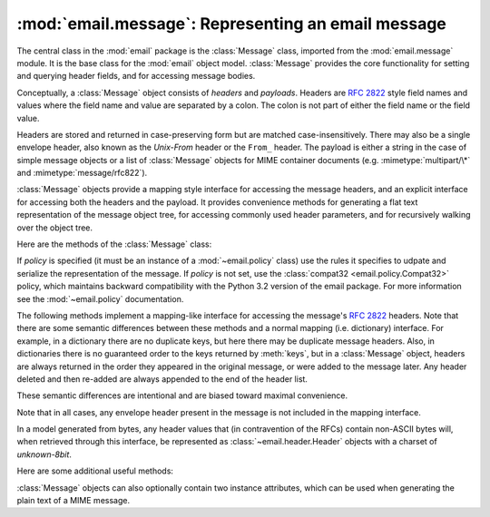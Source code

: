 :mod:`email.message`: Representing an email message
---------------------------------------------------

.. module:: email.message
   :synopsis: The base class representing email messages.


The central class in the :mod:`email` package is the :class:`Message` class,
imported from the :mod:`email.message` module.  It is the base class for the
:mod:`email` object model.  :class:`Message` provides the core functionality for
setting and querying header fields, and for accessing message bodies.

Conceptually, a :class:`Message` object consists of *headers* and *payloads*.
Headers are :rfc:`2822` style field names and values where the field name and
value are separated by a colon.  The colon is not part of either the field name
or the field value.

Headers are stored and returned in case-preserving form but are matched
case-insensitively.  There may also be a single envelope header, also known as
the *Unix-From* header or the ``From_`` header.  The payload is either a string
in the case of simple message objects or a list of :class:`Message` objects for
MIME container documents (e.g. :mimetype:`multipart/\*` and
:mimetype:`message/rfc822`).

:class:`Message` objects provide a mapping style interface for accessing the
message headers, and an explicit interface for accessing both the headers and
the payload.  It provides convenience methods for generating a flat text
representation of the message object tree, for accessing commonly used header
parameters, and for recursively walking over the object tree.

Here are the methods of the :class:`Message` class:


.. class:: Message(policy=compat32)

   If *policy* is specified (it must be an instance of a :mod:`~email.policy`
   class) use the rules it specifies to udpate and serialize the representation
   of the message.  If *policy* is not set, use the :class:`compat32
   <email.policy.Compat32>` policy, which maintains backward compatibility with
   the Python 3.2 version of the email package.  For more information see the
   :mod:`~email.policy` documentation.

   .. versionchanged:: 3.3 The *policy* keyword argument was added.


   .. method:: as_string(unixfrom=False, maxheaderlen=0, policy=None)

      Return the entire message flattened as a string.  When optional *unixfrom*
      is true, the envelope header is included in the returned string.
      *unixfrom* defaults to ``False``.  For backward compabitility reasons,
      *maxheaderlen* defaults to ``0``, so if you want a different value you
      must override it explicitly (the value specified for *max_line_length* in
      the policy will be ignored by this method).  The *policy* argument may be
      used to override the default policy obtained from the message instance.
      This can be used to control some of the formatting produced by the
      method, since the specified *policy* will be passed to the ``Generator``.

      Flattening the message may trigger changes to the :class:`Message` if
      defaults need to be filled in to complete the transformation to a string
      (for example, MIME boundaries may be generated or modified).

      Note that this method is provided as a convenience and may not always
      format the message the way you want.  For example, by default it does
      not do the mangling of lines that begin with ``From`` that is
      required by the unix mbox format.  For more flexibility, instantiate a
      :class:`~email.generator.Generator` instance and use its
      :meth:`~email.generator.Generator.flatten` method directly.  For example::

         from io import StringIO
         from email.generator import Generator
         fp = StringIO()
         g = Generator(fp, mangle_from_=True, maxheaderlen=60)
         g.flatten(msg)
         text = fp.getvalue()

      If the message object contains binary data that is not encoded according
      to RFC standards, the non-compliant data will be replaced by unicode
      "unknown character" code points.  (See also :meth:`.as_bytes` and
      :class:`~email.generator.BytesGenerator`.)

      .. versionchanged:: 3.4 the *policy* keyword argument was added.


   .. method:: __str__()

      Equivalent to :meth:`.as_string()`.  Allows ``str(msg)`` to produce a
      string containing the formatted message.


   .. method:: as_bytes(unixfrom=False, policy=None)

      Return the entire message flattened as a bytes object.  When optional
      *unixfrom* is true, the envelope header is included in the returned
      string.  *unixfrom* defaults to ``False``.  The *policy* argument may be
      used to override the default policy obtained from the message instance.
      This can be used to control some of the formatting produced by the
      method, since the specified *policy* will be passed to the
      ``BytesGenerator``.

      Flattening the message may trigger changes to the :class:`Message` if
      defaults need to be filled in to complete the transformation to a string
      (for example, MIME boundaries may be generated or modified).

      Note that this method is provided as a convenience and may not always
      format the message the way you want.  For example, by default it does
      not do the mangling of lines that begin with ``From`` that is
      required by the unix mbox format.  For more flexibility, instantiate a
      :class:`~email.generator.BytesGenerator` instance and use its
      :meth:`~email.generator.BytesGenerator.flatten` method directly.
      For example::

         from io import BytesIO
         from email.generator import BytesGenerator
         fp = BytesIO()
         g = BytesGenerator(fp, mangle_from_=True, maxheaderlen=60)
         g.flatten(msg)
         text = fp.getvalue()

      .. versionadded:: 3.4


   .. method:: __bytes__()

      Equivalent to :meth:`.as_bytes()`.  Allows ``bytes(msg)`` to produce a
      bytes object containing the formatted message.

      .. versionadded:: 3.4


   .. method:: is_multipart()

      Return ``True`` if the message's payload is a list of sub-\
      :class:`Message` objects, otherwise return ``False``.  When
      :meth:`is_multipart` returns ``False``, the payload should be a string object.


   .. method:: set_unixfrom(unixfrom)

      Set the message's envelope header to *unixfrom*, which should be a string.


   .. method:: get_unixfrom()

      Return the message's envelope header.  Defaults to ``None`` if the
      envelope header was never set.


   .. method:: attach(payload)

      Add the given *payload* to the current payload, which must be ``None`` or
      a list of :class:`Message` objects before the call. After the call, the
      payload will always be a list of :class:`Message` objects.  If you want to
      set the payload to a scalar object (e.g. a string), use
      :meth:`set_payload` instead.


   .. method:: get_payload(i=None, decode=False)

      Return the current payload, which will be a list of
      :class:`Message` objects when :meth:`is_multipart` is ``True``, or a
      string when :meth:`is_multipart` is ``False``.  If the payload is a list
      and you mutate the list object, you modify the message's payload in place.

      With optional argument *i*, :meth:`get_payload` will return the *i*-th
      element of the payload, counting from zero, if :meth:`is_multipart` is
      ``True``.  An :exc:`IndexError` will be raised if *i* is less than 0 or
      greater than or equal to the number of items in the payload.  If the
      payload is a string (i.e.  :meth:`is_multipart` is ``False``) and *i* is
      given, a :exc:`TypeError` is raised.

      Optional *decode* is a flag indicating whether the payload should be
      decoded or not, according to the :mailheader:`Content-Transfer-Encoding`
      header. When ``True`` and the message is not a multipart, the payload will
      be decoded if this header's value is ``quoted-printable`` or ``base64``.
      If some other encoding is used, or :mailheader:`Content-Transfer-Encoding`
      header is missing, the payload is
      returned as-is (undecoded).  In all cases the returned value is binary
      data.  If the message is a multipart and the *decode* flag is ``True``,
      then ``None`` is returned.  If the payload is base64 and it was not
      perfectly formed (missing padding, characters outside the base64
      alphabet), then an appropriate defect will be added to the message's
      defect property (:class:`~email.errors.InvalidBase64PaddingDefect` or
      :class:`~email.errors.InvalidBase64CharactersDefect`, respectively).

      When *decode* is ``False`` (the default) the body is returned as a string
      without decoding the :mailheader:`Content-Transfer-Encoding`.  However,
      for a :mailheader:`Content-Transfer-Encoding` of 8bit, an attempt is made
      to decode the original bytes using the ``charset`` specified by the
      :mailheader:`Content-Type` header, using the ``replace`` error handler.
      If no ``charset`` is specified, or if the ``charset`` given is not
      recognized by the email package, the body is decoded using the default
      ASCII charset.


   .. method:: set_payload(payload, charset=None)

      Set the entire message object's payload to *payload*.  It is the client's
      responsibility to ensure the payload invariants.  Optional *charset* sets
      the message's character set; see :meth:`set_charset` for details.  If
      *payload* is a string containing non-ASCII characters, *charset* is
      required.

      .. versionchanged:: 3.4
         Previous to 3.4 *charset* was not required when *payload* was a
         non-ASCII string, but omitting it produced nonsense results.

   .. method:: set_charset(charset)

      Set the character set of the payload to *charset*, which can either be a
      :class:`~email.charset.Charset` instance (see :mod:`email.charset`), a
      string naming a character set, or ``None``.  If it is a string, it will
      be converted to a :class:`~email.charset.Charset` instance.  If *charset*
      is ``None``, the ``charset`` parameter will be removed from the
      :mailheader:`Content-Type` header (the message will not be otherwise
      modified).  Anything else will generate a :exc:`TypeError`.

      If there is no existing :mailheader:`MIME-Version` header one will be
      added.  If there is no existing :mailheader:`Content-Type` header, one
      will be added with a value of :mimetype:`text/plain`.  Whether the
      :mailheader:`Content-Type` header already exists or not, its ``charset``
      parameter will be set to *charset.output_charset*.   If
      *charset.input_charset* and *charset.output_charset* differ, the payload
      will be re-encoded to the *output_charset*.  If there is no existing
      :mailheader:`Content-Transfer-Encoding` header, then the payload will be
      transfer-encoded, if needed, using the specified
      :class:`~email.charset.Charset`, and a header with the appropriate value
      will be added.  If a :mailheader:`Content-Transfer-Encoding` header
      already exists, the payload is assumed to already be correctly encoded
      using that :mailheader:`Content-Transfer-Encoding` and is not modified.

   .. method:: get_charset()

      Return the :class:`~email.charset.Charset` instance associated with the
      message's payload.

   The following methods implement a mapping-like interface for accessing the
   message's :rfc:`2822` headers.  Note that there are some semantic differences
   between these methods and a normal mapping (i.e. dictionary) interface.  For
   example, in a dictionary there are no duplicate keys, but here there may be
   duplicate message headers.  Also, in dictionaries there is no guaranteed
   order to the keys returned by :meth:`keys`, but in a :class:`Message` object,
   headers are always returned in the order they appeared in the original
   message, or were added to the message later.  Any header deleted and then
   re-added are always appended to the end of the header list.

   These semantic differences are intentional and are biased toward maximal
   convenience.

   Note that in all cases, any envelope header present in the message is not
   included in the mapping interface.

   In a model generated from bytes, any header values that (in contravention of
   the RFCs) contain non-ASCII bytes will, when retrieved through this
   interface, be represented as :class:`~email.header.Header` objects with
   a charset of `unknown-8bit`.


   .. method:: __len__()

      Return the total number of headers, including duplicates.


   .. method:: __contains__(name)

      Return true if the message object has a field named *name*. Matching is
      done case-insensitively and *name* should not include the trailing colon.
      Used for the ``in`` operator, e.g.::

           if 'message-id' in myMessage:
              print('Message-ID:', myMessage['message-id'])


   .. method:: __getitem__(name)

      Return the value of the named header field.  *name* should not include the
      colon field separator.  If the header is missing, ``None`` is returned; a
      :exc:`KeyError` is never raised.

      Note that if the named field appears more than once in the message's
      headers, exactly which of those field values will be returned is
      undefined.  Use the :meth:`get_all` method to get the values of all the
      extant named headers.


   .. method:: __setitem__(name, val)

      Add a header to the message with field name *name* and value *val*.  The
      field is appended to the end of the message's existing fields.

      Note that this does *not* overwrite or delete any existing header with the same
      name.  If you want to ensure that the new header is the only one present in the
      message with field name *name*, delete the field first, e.g.::

         del msg['subject']
         msg['subject'] = 'Python roolz!'


   .. method:: __delitem__(name)

      Delete all occurrences of the field with name *name* from the message's
      headers.  No exception is raised if the named field isn't present in the
      headers.


   .. method:: keys()

      Return a list of all the message's header field names.


   .. method:: values()

      Return a list of all the message's field values.


   .. method:: items()

      Return a list of 2-tuples containing all the message's field headers and
      values.


   .. method:: get(name, failobj=None)

      Return the value of the named header field.  This is identical to
      :meth:`__getitem__` except that optional *failobj* is returned if the
      named header is missing (defaults to ``None``).

   Here are some additional useful methods:


   .. method:: get_all(name, failobj=None)

      Return a list of all the values for the field named *name*. If there are
      no such named headers in the message, *failobj* is returned (defaults to
      ``None``).


   .. method:: add_header(_name, _value, **_params)

      Extended header setting.  This method is similar to :meth:`__setitem__`
      except that additional header parameters can be provided as keyword
      arguments.  *_name* is the header field to add and *_value* is the
      *primary* value for the header.

      For each item in the keyword argument dictionary *_params*, the key is
      taken as the parameter name, with underscores converted to dashes (since
      dashes are illegal in Python identifiers).  Normally, the parameter will
      be added as ``key="value"`` unless the value is ``None``, in which case
      only the key will be added.  If the value contains non-ASCII characters,
      it can be specified as a three tuple in the format
      ``(CHARSET, LANGUAGE, VALUE)``, where ``CHARSET`` is a string naming the
      charset to be used to encode the value, ``LANGUAGE`` can usually be set
      to ``None`` or the empty string (see :rfc:`2231` for other possibilities),
      and ``VALUE`` is the string value containing non-ASCII code points.  If
      a three tuple is not passed and the value contains non-ASCII characters,
      it is automatically encoded in :rfc:`2231` format using a ``CHARSET``
      of ``utf-8`` and a ``LANGUAGE`` of ``None``.

      Here's an example::

         msg.add_header('Content-Disposition', 'attachment', filename='bud.gif')

      This will add a header that looks like ::

         Content-Disposition: attachment; filename="bud.gif"

      An example with non-ASCII characters::

         msg.add_header('Content-Disposition', 'attachment',
                        filename=('iso-8859-1', '', 'Fußballer.ppt'))

      Which produces ::

         Content-Disposition: attachment; filename*="iso-8859-1''Fu%DFballer.ppt"


   .. method:: replace_header(_name, _value)

      Replace a header.  Replace the first header found in the message that
      matches *_name*, retaining header order and field name case.  If no
      matching header was found, a :exc:`KeyError` is raised.


   .. method:: get_content_type()

      Return the message's content type.  The returned string is coerced to
      lower case of the form :mimetype:`maintype/subtype`.  If there was no
      :mailheader:`Content-Type` header in the message the default type as given
      by :meth:`get_default_type` will be returned.  Since according to
      :rfc:`2045`, messages always have a default type, :meth:`get_content_type`
      will always return a value.

      :rfc:`2045` defines a message's default type to be :mimetype:`text/plain`
      unless it appears inside a :mimetype:`multipart/digest` container, in
      which case it would be :mimetype:`message/rfc822`.  If the
      :mailheader:`Content-Type` header has an invalid type specification,
      :rfc:`2045` mandates that the default type be :mimetype:`text/plain`.


   .. method:: get_content_maintype()

      Return the message's main content type.  This is the :mimetype:`maintype`
      part of the string returned by :meth:`get_content_type`.


   .. method:: get_content_subtype()

      Return the message's sub-content type.  This is the :mimetype:`subtype`
      part of the string returned by :meth:`get_content_type`.


   .. method:: get_default_type()

      Return the default content type.  Most messages have a default content
      type of :mimetype:`text/plain`, except for messages that are subparts of
      :mimetype:`multipart/digest` containers.  Such subparts have a default
      content type of :mimetype:`message/rfc822`.


   .. method:: set_default_type(ctype)

      Set the default content type.  *ctype* should either be
      :mimetype:`text/plain` or :mimetype:`message/rfc822`, although this is not
      enforced.  The default content type is not stored in the
      :mailheader:`Content-Type` header.


   .. method:: get_params(failobj=None, header='content-type', unquote=True)

      Return the message's :mailheader:`Content-Type` parameters, as a list.
      The elements of the returned list are 2-tuples of key/value pairs, as
      split on the ``'='`` sign.  The left hand side of the ``'='`` is the key,
      while the right hand side is the value.  If there is no ``'='`` sign in
      the parameter the value is the empty string, otherwise the value is as
      described in :meth:`get_param` and is unquoted if optional *unquote* is
      ``True`` (the default).

      Optional *failobj* is the object to return if there is no
      :mailheader:`Content-Type` header.  Optional *header* is the header to
      search instead of :mailheader:`Content-Type`.


   .. method:: get_param(param, failobj=None, header='content-type', unquote=True)

      Return the value of the :mailheader:`Content-Type` header's parameter
      *param* as a string.  If the message has no :mailheader:`Content-Type`
      header or if there is no such parameter, then *failobj* is returned
      (defaults to ``None``).

      Optional *header* if given, specifies the message header to use instead of
      :mailheader:`Content-Type`.

      Parameter keys are always compared case insensitively.  The return value
      can either be a string, or a 3-tuple if the parameter was :rfc:`2231`
      encoded.  When it's a 3-tuple, the elements of the value are of the form
      ``(CHARSET, LANGUAGE, VALUE)``.  Note that both ``CHARSET`` and
      ``LANGUAGE`` can be ``None``, in which case you should consider ``VALUE``
      to be encoded in the ``us-ascii`` charset.  You can usually ignore
      ``LANGUAGE``.

      If your application doesn't care whether the parameter was encoded as in
      :rfc:`2231`, you can collapse the parameter value by calling
      :func:`email.utils.collapse_rfc2231_value`, passing in the return value
      from :meth:`get_param`.  This will return a suitably decoded Unicode
      string when the value is a tuple, or the original string unquoted if it
      isn't.  For example::

         rawparam = msg.get_param('foo')
         param = email.utils.collapse_rfc2231_value(rawparam)

      In any case, the parameter value (either the returned string, or the
      ``VALUE`` item in the 3-tuple) is always unquoted, unless *unquote* is set
      to ``False``.


   .. method:: set_param(param, value, header='Content-Type', requote=True,
                         charset=None, language='', replace=False)

      Set a parameter in the :mailheader:`Content-Type` header.  If the
      parameter already exists in the header, its value will be replaced with
      *value*.  If the :mailheader:`Content-Type` header as not yet been defined
      for this message, it will be set to :mimetype:`text/plain` and the new
      parameter value will be appended as per :rfc:`2045`.

      Optional *header* specifies an alternative header to
      :mailheader:`Content-Type`, and all parameters will be quoted as necessary
      unless optional *requote* is ``False`` (the default is ``True``).

      If optional *charset* is specified, the parameter will be encoded
      according to :rfc:`2231`. Optional *language* specifies the RFC 2231
      language, defaulting to the empty string.  Both *charset* and *language*
      should be strings.

      If *replace* is ``False`` (the default) the header is moved to the
      end of the list of headers.  If *replace* is ``True``, the header
      will be updated in place.

      .. versionchanged: 3.4 ``replace`` keyword was added.


   .. method:: del_param(param, header='content-type', requote=True)

      Remove the given parameter completely from the :mailheader:`Content-Type`
      header.  The header will be re-written in place without the parameter or
      its value.  All values will be quoted as necessary unless *requote* is
      ``False`` (the default is ``True``).  Optional *header* specifies an
      alternative to :mailheader:`Content-Type`.


   .. method:: set_type(type, header='Content-Type', requote=True)

      Set the main type and subtype for the :mailheader:`Content-Type`
      header. *type* must be a string in the form :mimetype:`maintype/subtype`,
      otherwise a :exc:`ValueError` is raised.

      This method replaces the :mailheader:`Content-Type` header, keeping all
      the parameters in place.  If *requote* is ``False``, this leaves the
      existing header's quoting as is, otherwise the parameters will be quoted
      (the default).

      An alternative header can be specified in the *header* argument. When the
      :mailheader:`Content-Type` header is set a :mailheader:`MIME-Version`
      header is also added.


   .. method:: get_filename(failobj=None)

      Return the value of the ``filename`` parameter of the
      :mailheader:`Content-Disposition` header of the message.  If the header
      does not have a ``filename`` parameter, this method falls back to looking
      for the ``name`` parameter on the :mailheader:`Content-Type` header.  If
      neither is found, or the header is missing, then *failobj* is returned.
      The returned string will always be unquoted as per
      :func:`email.utils.unquote`.


   .. method:: get_boundary(failobj=None)

      Return the value of the ``boundary`` parameter of the
      :mailheader:`Content-Type` header of the message, or *failobj* if either
      the header is missing, or has no ``boundary`` parameter.  The returned
      string will always be unquoted as per :func:`email.utils.unquote`.


   .. method:: set_boundary(boundary)

      Set the ``boundary`` parameter of the :mailheader:`Content-Type` header to
      *boundary*.  :meth:`set_boundary` will always quote *boundary* if
      necessary.  A :exc:`~email.errors.HeaderParseError` is raised if the
      message object has no :mailheader:`Content-Type` header.

      Note that using this method is subtly different than deleting the old
      :mailheader:`Content-Type` header and adding a new one with the new
      boundary via :meth:`add_header`, because :meth:`set_boundary` preserves
      the order of the :mailheader:`Content-Type` header in the list of
      headers. However, it does *not* preserve any continuation lines which may
      have been present in the original :mailheader:`Content-Type` header.


   .. method:: get_content_charset(failobj=None)

      Return the ``charset`` parameter of the :mailheader:`Content-Type` header,
      coerced to lower case.  If there is no :mailheader:`Content-Type` header, or if
      that header has no ``charset`` parameter, *failobj* is returned.

      Note that this method differs from :meth:`get_charset` which returns the
      :class:`~email.charset.Charset` instance for the default encoding of the message body.


   .. method:: get_charsets(failobj=None)

      Return a list containing the character set names in the message.  If the
      message is a :mimetype:`multipart`, then the list will contain one element
      for each subpart in the payload, otherwise, it will be a list of length 1.

      Each item in the list will be a string which is the value of the
      ``charset`` parameter in the :mailheader:`Content-Type` header for the
      represented subpart.  However, if the subpart has no
      :mailheader:`Content-Type` header, no ``charset`` parameter, or is not of
      the :mimetype:`text` main MIME type, then that item in the returned list
      will be *failobj*.


   .. method:: walk()

      The :meth:`walk` method is an all-purpose generator which can be used to
      iterate over all the parts and subparts of a message object tree, in
      depth-first traversal order.  You will typically use :meth:`walk` as the
      iterator in a ``for`` loop; each iteration returns the next subpart.

      Here's an example that prints the MIME type of every part of a multipart
      message structure:

       .. testsetup::

            >>> from email import message_from_binary_file
            >>> with open('Lib/test/test_email/data/msg_16.txt', 'rb') as f:
            ...     msg = message_from_binary_file(f)

       .. doctest::

            >>> for part in msg.walk():
            ...     print(part.get_content_type())
            multipart/report
            text/plain
            message/delivery-status
            text/plain
            text/plain
            message/rfc822
            text/plain

   :class:`Message` objects can also optionally contain two instance attributes,
   which can be used when generating the plain text of a MIME message.


   .. attribute:: preamble

      The format of a MIME document allows for some text between the blank line
      following the headers, and the first multipart boundary string. Normally,
      this text is never visible in a MIME-aware mail reader because it falls
      outside the standard MIME armor.  However, when viewing the raw text of
      the message, or when viewing the message in a non-MIME aware reader, this
      text can become visible.

      The *preamble* attribute contains this leading extra-armor text for MIME
      documents.  When the :class:`~email.parser.Parser` discovers some text
      after the headers but before the first boundary string, it assigns this
      text to the message's *preamble* attribute.  When the
      :class:`~email.generator.Generator` is writing out the plain text
      representation of a MIME message, and it finds the
      message has a *preamble* attribute, it will write this text in the area
      between the headers and the first boundary.  See :mod:`email.parser` and
      :mod:`email.generator` for details.

      Note that if the message object has no preamble, the *preamble* attribute
      will be ``None``.


   .. attribute:: epilogue

      The *epilogue* attribute acts the same way as the *preamble* attribute,
      except that it contains text that appears between the last boundary and
      the end of the message.

      You do not need to set the epilogue to the empty string in order for the
      :class:`~email.generator.Generator` to print a newline at the end of the
      file.


   .. attribute:: defects

      The *defects* attribute contains a list of all the problems found when
      parsing this message.  See :mod:`email.errors` for a detailed description
      of the possible parsing defects.
